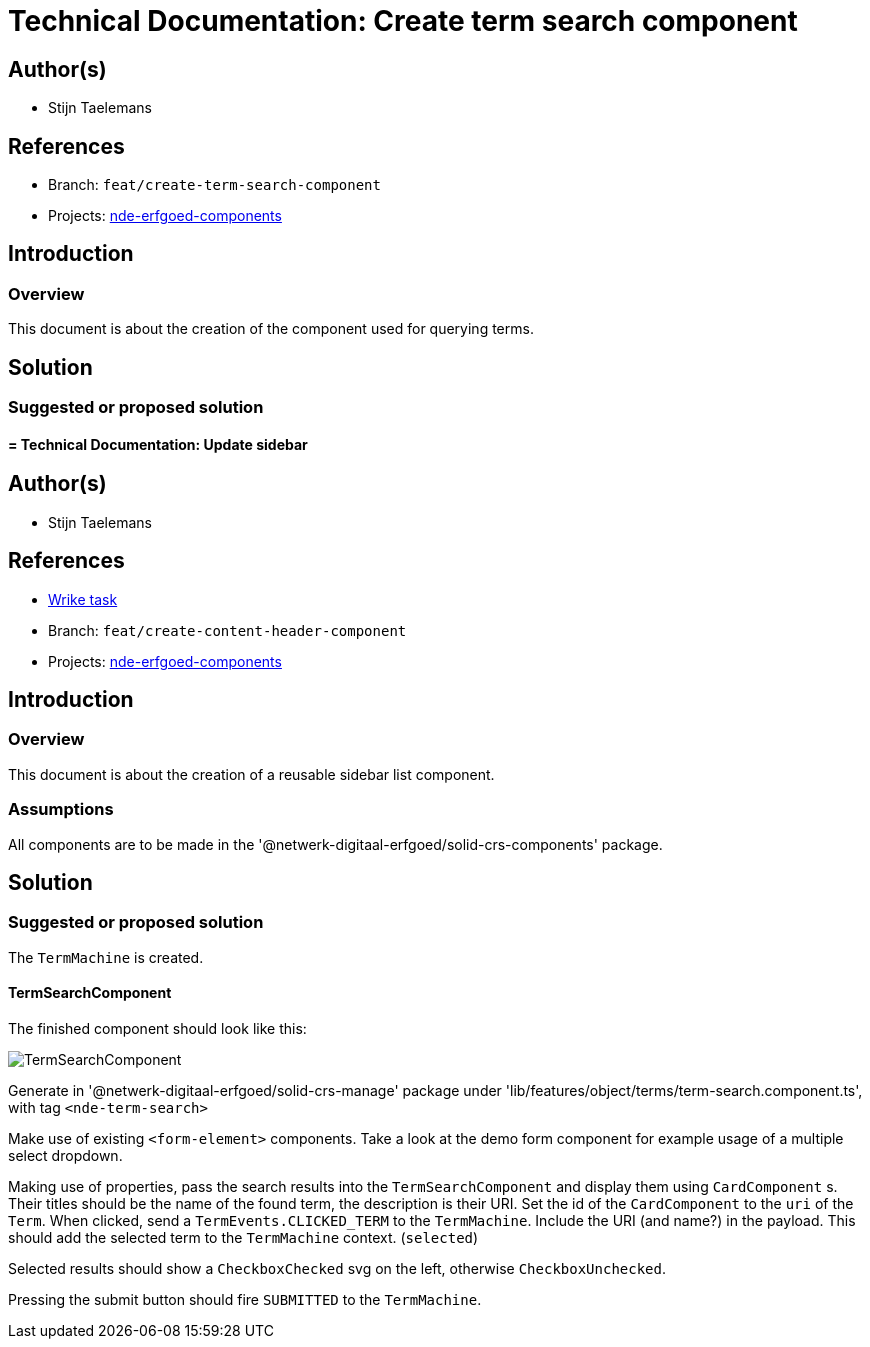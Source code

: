 = Technical Documentation: Create term search component
:sectanchors:
:url-repo: https://github.com/netwerk-digitaal-erfgoed/solid-crs
:imagesdir: ../images

== Author(s)

* Stijn Taelemans

== References


// * https://www.wrike.com/open.htm?id=682525025[Wrike task]
* Branch: `feat/create-term-search-component`
* Projects: https://github.com/netwerk-digitaal-erfgoed/solid-crs[nde-erfgoed-components]


== Introduction

=== Overview

This document is about the creation of the component used for querying terms.


== Solution


=== Suggested or proposed solution


==== = Technical Documentation: Update sidebar
:sectanchors:
:url-repo: https://github.com/netwerk-digitaal-erfgoed/solid-crs
:imagesdir: ../images


== Author(s)

* Stijn Taelemans


== References

* https://www.wrike.com/open.htm?id=682525025[Wrike task]
* Branch: `feat/create-content-header-component`
* Projects: https://github.com/netwerk-digitaal-erfgoed/solid-crs[nde-erfgoed-components]


== Introduction

=== Overview

This document is about the creation of a reusable sidebar list component.


=== Assumptions

All components are to be made in the '@netwerk-digitaal-erfgoed/solid-crs-components' package.


== Solution


=== Suggested or proposed solution

The `TermMachine` is created.


==== TermSearchComponent 

The finished component should look like this:

image::../images/objects/object-term-search.svg[TermSearchComponent]


Generate in '@netwerk-digitaal-erfgoed/solid-crs-manage' package under 'lib/features/object/terms/term-search.component.ts', with tag `<nde-term-search>`

Make use of existing `<form-element>` components. Take a look at the demo form component for example usage of a multiple select dropdown.

Making use of properties, pass the search results into the `TermSearchComponent` and display them using `CardComponent` s. Their titles should be the name of the found term, the description is their URI. Set the id of the `CardComponent` to the `uri` of the `Term`. When clicked, send a `TermEvents.CLICKED_TERM` to the `TermMachine`. Include the URI (and name?) in the payload. This should add the selected term to the `TermMachine` context. (`selected`)

Selected results should show a `CheckboxChecked` svg on the left, otherwise `CheckboxUnchecked`.

Pressing the submit button should fire `SUBMITTED` to the `TermMachine`.
